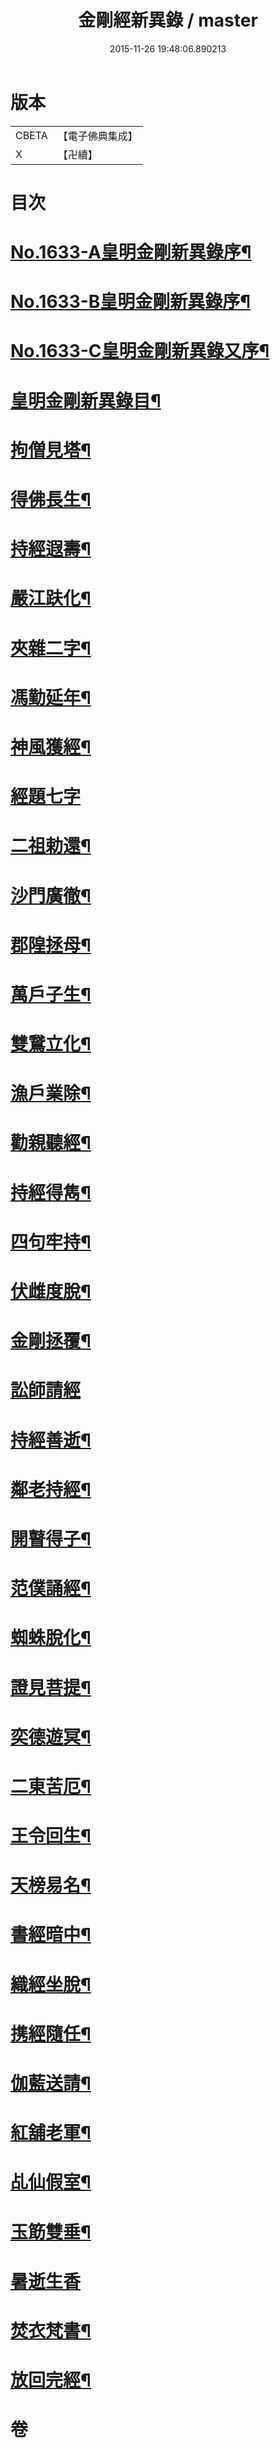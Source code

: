 #+TITLE: 金剛經新異錄 / master
#+DATE: 2015-11-26 19:48:06.890213
* 版本
 |     CBETA|【電子佛典集成】|
 |         X|【卍續】    |

* 目次
* [[file:KR6r0178_001.txt::001-0494c1][No.1633-A皇明金剛新異錄序¶]]
* [[file:KR6r0178_001.txt::0495a3][No.1633-B皇明金剛新異錄序¶]]
* [[file:KR6r0178_001.txt::0495b2][No.1633-C皇明金剛新異錄又序¶]]
* [[file:KR6r0178_001.txt::0495c4][皇明金剛新異錄目¶]]
* [[file:KR6r0178_001.txt::0496a7][拘僧見塔¶]]
* [[file:KR6r0178_001.txt::0496b10][得佛長生¶]]
* [[file:KR6r0178_001.txt::0496b23][持經遐壽¶]]
* [[file:KR6r0178_001.txt::0496c6][嚴江趺化¶]]
* [[file:KR6r0178_001.txt::0496c13][夾雜二字¶]]
* [[file:KR6r0178_001.txt::0496c23][馮勤延年¶]]
* [[file:KR6r0178_001.txt::0497a7][神風獲經¶]]
* [[file:KR6r0178_001.txt::0497a24][經題七字]]
* [[file:KR6r0178_001.txt::0497b10][二祖勅還¶]]
* [[file:KR6r0178_001.txt::0497c3][沙門廣徹¶]]
* [[file:KR6r0178_001.txt::0497c14][郡隍拯母¶]]
* [[file:KR6r0178_001.txt::0497c22][萬戶子生¶]]
* [[file:KR6r0178_001.txt::0498a5][雙鵞立化¶]]
* [[file:KR6r0178_001.txt::0498a12][漁戶業除¶]]
* [[file:KR6r0178_001.txt::0498a24][勸親聽經¶]]
* [[file:KR6r0178_001.txt::0498b7][持經得雋¶]]
* [[file:KR6r0178_001.txt::0498b19][四句牢持¶]]
* [[file:KR6r0178_001.txt::0498c9][伏雌度脫¶]]
* [[file:KR6r0178_001.txt::0498c15][金剛拯覆¶]]
* [[file:KR6r0178_001.txt::0498c24][訟師請經]]
* [[file:KR6r0178_001.txt::0499a16][持經善逝¶]]
* [[file:KR6r0178_001.txt::0499b5][鄰老持經¶]]
* [[file:KR6r0178_001.txt::0499b16][開瞽得子¶]]
* [[file:KR6r0178_001.txt::0499b23][范僕誦經¶]]
* [[file:KR6r0178_001.txt::0499c12][蜘蛛脫化¶]]
* [[file:KR6r0178_001.txt::0499c22][證見菩提¶]]
* [[file:KR6r0178_001.txt::0500a10][奕德遊冥¶]]
* [[file:KR6r0178_001.txt::0500b18][二東苦厄¶]]
* [[file:KR6r0178_001.txt::0500b24][王令回生¶]]
* [[file:KR6r0178_001.txt::0500c11][天榜易名¶]]
* [[file:KR6r0178_001.txt::0500c21][書經暗中¶]]
* [[file:KR6r0178_001.txt::0501a3][織經坐脫¶]]
* [[file:KR6r0178_001.txt::0501a18][携經隨任¶]]
* [[file:KR6r0178_001.txt::0501b5][伽藍送請¶]]
* [[file:KR6r0178_001.txt::0501b18][紅舖老軍¶]]
* [[file:KR6r0178_001.txt::0501c4][乩仙假室¶]]
* [[file:KR6r0178_001.txt::0501c14][玉筯雙垂¶]]
* [[file:KR6r0178_001.txt::0501c24][暑逝生香]]
* [[file:KR6r0178_001.txt::0502a11][焚衣梵書¶]]
* [[file:KR6r0178_001.txt::0502a20][放回完經¶]]
* 卷
** [[file:KR6r0178_001.txt][金剛經新異錄 1]]
